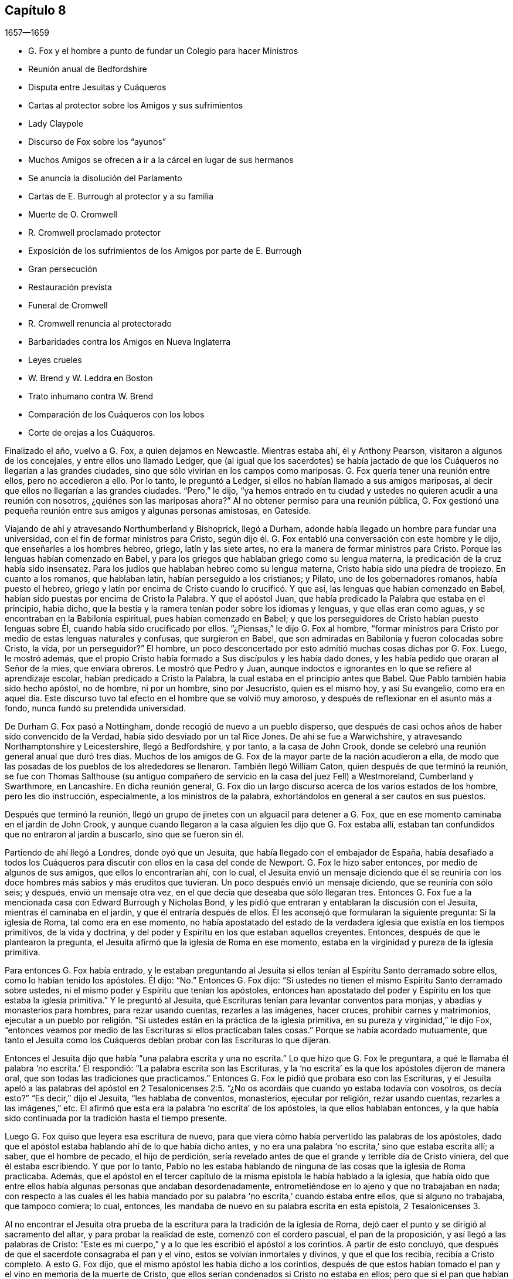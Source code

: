 == Capítulo 8

[.section-date]
1657--1659

[.chapter-synopsis]
* G. Fox y el hombre a punto de fundar un Colegio para hacer Ministros
* Reunión anual de Bedfordshire
* Disputa entre Jesuitas y Cuáqueros
* Cartas al protector sobre los Amigos y sus sufrimientos
* Lady Claypole
* Discurso de Fox sobre los "`ayunos`"
* Muchos Amigos se ofrecen a ir a la cárcel en lugar de sus hermanos
* Se anuncia la disolución del Parlamento
* Cartas de E. Burrough al protector y a su familia
* Muerte de O. Cromwell
* R. Cromwell proclamado protector
* Exposición de los sufrimientos de los Amigos por parte de E. Burrough
* Gran persecución
* Restauración prevista
* Funeral de Cromwell
* R. Cromwell renuncia al protectorado
* Barbaridades contra los Amigos en Nueva Inglaterra
* Leyes crueles
* W. Brend y W. Leddra en Boston
* Trato inhumano contra W. Brend
* Comparación de los Cuáqueros con los lobos
* Corte de orejas a los Cuáqueros.

Finalizado el año, vuelvo a G. Fox, a quien dejamos en Newcastle.
Mientras estaba ahí, él y Anthony Pearson, visitaron a algunos de los concejales,
y entre ellos uno llamado Ledger,
que (al igual que los sacerdotes) se había jactado de que
los Cuáqueros no llegarían a las grandes ciudades,
sino que sólo vivirían en los campos como mariposas.
G+++.+++ Fox quería tener una reunión entre ellos, pero no accedieron a ello.
Por lo tanto, le preguntó a Ledger, si ellos no habían llamado a sus amigos mariposas,
al decir que ellos no llegarían a las grandes ciudades.
"`Pero,`" le dijo,
"`ya hemos entrado en tu ciudad y ustedes no quieren acudir a una reunión con nosotros,
¿quiénes son las mariposas ahora?`"
Al no obtener permiso para una reunión pública,
G+++.+++ Fox gestionó una pequeña reunión entre sus amigos y algunas personas amistosas,
en Gateside.

Viajando de ahí y atravesando Northumberland y Bishoprick, llegó a Durham,
adonde había llegado un hombre para fundar una universidad,
con el fin de formar ministros para Cristo,
según dijo él. G. Fox entabló una conversación con este hombre y le dijo,
que enseñarles a los hombres hebreo, griego, latín y las siete artes,
no era la manera de formar ministros para Cristo.
Porque las lenguas habían comenzado en Babel,
y para los griegos que hablaban griego como su lengua materna,
la predicación de la cruz había sido insensatez.
Para los judíos que hablaban hebreo como su lengua materna,
Cristo había sido una piedra de tropiezo.
En cuanto a los romanos, que hablaban latín, habían perseguido a los cristianos;
y Pilato, uno de los gobernadores romanos, había puesto el hebreo,
griego y latín por encima de Cristo cuando lo crucificó. Y que así,
las lenguas que habían comenzado en Babel,
habían sido puestas por encima de Cristo la Palabra.
Y que el apóstol Juan, que había predicado la Palabra que estaba en el principio,
había dicho, que la bestia y la ramera tenían poder sobre los idiomas y lenguas,
y que ellas eran como aguas, y se encontraban en la Babilonia espiritual,
pues habían comenzado en Babel;
y que los perseguidores de Cristo habían puesto lenguas sobre Él,
cuando había sido crucificado por ellos.
"`¿Piensas,`" le dijo G. Fox al hombre,
"`formar ministros para Cristo por medio de estas lenguas naturales y confusas,
que surgieron en Babel, que son admiradas en Babilonia y fueron colocadas sobre Cristo,
la vida, por un perseguidor?`"
El hombre, un poco desconcertado por esto admitió muchas cosas dichas por G. Fox.
Luego, le mostró además,
que el propio Cristo había formado a Sus discípulos y les había dado dones,
y les había pedido que oraran al Señor de la mies, que enviara obreros.
Le mostró que Pedro y Juan,
aunque indoctos e ignorantes en lo que se refiere al aprendizaje escolar,
habían predicado a Cristo la Palabra, la cual estaba en el principio antes que Babel.
Que Pablo también había sido hecho apóstol, no de hombre, ni por un hombre,
sino por Jesucristo, quien es el mismo hoy, y así Su evangelio,
como era en aquel día. Este discurso tuvo tal efecto
en el hombre que se volvió muy amoroso,
y después de reflexionar en el asunto más a fondo, nunca fundó su pretendida universidad.

De Durham G. Fox pasó a Nottingham, donde recogió de nuevo a un pueblo disperso,
que después de casi ochos años de haber sido convencido de la Verdad,
había sido desviado por un tal Rice Jones.
De ahí se fue a Warwichshire, y atravesando Northamptonshire y Leicestershire,
llegó a Bedfordshire, y por tanto, a la casa de John Crook,
donde se celebró una reunión general anual que duró tres días. Muchos
de los amigos de G. Fox de la mayor parte de la nación acudieron a ella,
de modo que las posadas de los pueblos de los alrededores se llenaron.
También llegó William Caton, quien después de que terminó la reunión,
se fue con Thomas Salthouse (su antiguo compañero
de servicio en la casa del juez Fell) a Westmoreland,
Cumberland y Swarthmore, en Lancashire.
En dicha reunión general,
G+++.+++ Fox dio un largo discurso acerca de los varios estados de los hombre,
pero les dio instrucción, especialmente, a los ministros de la palabra,
exhortándolos en general a ser cautos en sus puestos.

Después que terminó la reunión,
llegó un grupo de jinetes con un alguacil para detener a G. Fox,
que en ese momento caminaba en el jardín de John Crook,
y aunque cuando llegaron a la casa alguien les dijo que G. Fox estaba allí,
estaban tan confundidos que no entraron al jardín a buscarlo, sino que se fueron sin él.

Partiendo de ahí llegó a Londres, donde oyó que un Jesuita,
que había llegado con el embajador de España,
había desafiado a todos los Cuáqueros para discutir
con ellos en la casa del conde de Newport.
G+++.+++ Fox le hizo saber entonces, por medio de algunos de sus amigos,
que ellos lo encontrarían ahí, con lo cual,
el Jesuita envió un mensaje diciendo que él se reuniría
con los doce hombres más sabios y más eruditos que tuvieran.
Un poco después envió un mensaje diciendo, que se reuniría con sólo seis; y después,
envió un mensaje otra vez, en el que decía que deseaba que sólo llegaran tres.
Entonces G. Fox fue a la mencionada casa con Edward Burrough y Nicholas Bond,
y les pidió que entraran y entablaran la discusión con el Jesuita,
mientras él caminaba en el jardín, y que él entraría después de ellos.
Él les aconsejó que formularan la siguiente pregunta: Si la iglesia de Roma,
tal como era en ese momento,
no había apostatado del estado de la verdadera iglesia que existía en los tiempos primitivos,
de la vida y doctrina, y del poder y Espíritu en los que estaban aquellos creyentes.
Entonces, después de que le plantearon la pregunta,
el Jesuita afirmó que la iglesia de Roma en ese momento,
estaba en la virginidad y pureza de la iglesia primitiva.

Para entonces G. Fox había entrado,
y le estaban preguntando al Jesuita si ellos tenían
al Espíritu Santo derramado sobre ellos,
como lo habían tenido los apóstoles.
Él dijo: "`No.`" Entonces G. Fox dijo:
"`Si ustedes no tienen el mismo Espíritu Santo derramado sobre ustedes,
ni el mismo poder y Espíritu que tenían los apóstoles,
entonces han apostatado del poder y Espíritu en los que estaba la iglesia primitiva.`"
Y le preguntó al Jesuita, qué Escrituras tenían para levantar conventos para monjas,
y abadías y monasterios para hombres, para rezar usando cuentas, rezarles a las imágenes,
hacer cruces, prohibir carnes y matrimonios,
ejecutar a un pueblo por religión. "`Si ustedes están en la práctica de la iglesia primitiva,
en su pureza y virginidad,`" le dijo Fox,
"`entonces veamos por medio de las Escrituras si ellos practicaban tales cosas.`"
Porque se había acordado mutuamente,
que tanto el Jesuita como los Cuáqueros debían probar con las Escrituras lo que dijeran.

Entonces el Jesuita dijo que había "`una palabra escrita y una no escrita.`"
Lo que hizo que G. Fox le preguntara,
a qué le llamaba él palabra '`no escrita.`' Él respondió:
"`La palabra escrita son las Escrituras,
y la '`no escrita`' es la que los apóstoles dijeron de manera oral,
que son todas las tradiciones que practicamos.`"
Entonces G. Fox le pidió que probara eso con las Escrituras,
y el Jesuita apeló a las palabras del apóstol en 2 Tesalonicenses
2:5. "`¿No os acordáis que cuando yo estaba todavía con vosotros,
os decía esto?`"
"`Es decir,`" dijo el Jesuita, "`les hablaba de conventos, monasterios,
ejecutar por religión, rezar usando cuentas, rezarles a las imágenes,`" etc.
Él afirmó que esta era la palabra '`no escrita`' de los apóstoles,
la que ellos hablaban entonces,
y la que había sido continuada por la tradición hasta el tiempo presente.

Luego G. Fox quiso que leyera esa escritura de nuevo,
para que viera cómo había pervertido las palabras de los apóstoles,
dado que el apóstol estaba hablando ahí de lo que había dicho antes,
y no era una palabra '`no escrita,`' sino que estaba escrita allí; a saber,
que el hombre de pecado, el hijo de perdición,
sería revelado antes de que el grande y terrible día de Cristo viniera,
del que él estaba escribiendo.
Y que por lo tanto,
Pablo no les estaba hablando de ninguna de las cosas que la iglesia de Roma practicaba.
Además,
que el apóstol en el tercer capítulo de la misma epístola le había hablado a la iglesia,
que había oído que entre ellos había algunas personas que andaban desordenadamente,
entrometiéndose en lo ajeno y que no trabajaban en nada;
con respecto a las cuales él les había mandado por
su palabra '`no escrita,`' cuando estaba entre ellos,
que si alguno no trabajaba, que tampoco comiera; lo cual, entonces,
les mandaba de nuevo en su palabra escrita en esta epístola, 2 Tesalonicenses 3.

Al no encontrar el Jesuita otra prueba de la escritura
para la tradición de la iglesia de Roma,
dejó caer el punto y se dirigió al sacramento del altar,
y para probar la realidad de este, comenzó con el cordero pascual,
el pan de la proposición, y así llegó a las palabras de Cristo:
"`Este es mi cuerpo,`" y a lo que les escribió el apóstol a los corintios.
A partir de esto concluyó, que después de que el sacerdote consagraba el pan y el vino,
estos se volvían inmortales y divinos, y que el que los recibía,
recibía a Cristo completo.
A esto G. Fox dijo, que el mismo apóstol les había dicho a los corintios,
después de que estos habían tomado el pan y el vino en memoria de la muerte de Cristo,
que ellos serían condenados si Cristo no estaba en ellos;
pero que si el pan que habían comido era Cristo,
Él necesariamente estaba en ellos después de que habían comido.
Además,
que si el pan y el vino que los corintios comían y bebían era el cuerpo real de Cristo,
cómo entonces tenía Cristo un cuerpo en el cielo.
También le indicó al Jesuita,
que tanto los discípulos en la cena como los corintios después,
tenían que comer el pan y beber el vino _en memoria_ de Cristo,
y anunciar Su muerte hasta que Él viniera,
lo cual claramente probaba que el pan y el vino que tomaban no era Su cuerpo.
Porque si ellos hubieran comido el cuerpo real de Cristo,
entonces Él habría llegado y habría estado presente allí. Y que habría sido incorrecto
hacer tal cosa "`en memoria de Él,`" si Él hubiera estado presente,
tal como habría sido,
si el pan y el vino que ellos comían y bebían hubieran sido Su cuerpo real.
En cuanto a las palabras de Cristo: "`Este es mi cuerpo,`" G. Fox le dijo:
"`Cristo se llama a Sí mismo vid, puerta, y es llamado en las Escrituras roca; por tanto,
¿es Cristo una roca, o una puerta, o una vid externa?`"
"`Oh,`" dijo el Jesuita, "`esas palabras deben ser interpretadas.`"
"`De igual manera,`" dijo G. Fox, "`las palabras de Cristo: '`Este es mi cuerpo.`'`"

Habiendo detenido la boca del Jesuita,
hizo la siguiente propuesta al ver que él decía que
el pan y el vino eran inmortales y divinos,
y eran el propio Cristo, y que cualquiera que los recibiera recibía a Cristo completo;
dijo que debía fijarse una reunión entre algunos Católicos,
según determinaran el Papa y sus cardenales, y algunos de los llamados Cuáqueros.
"`Y luego,`" dijo él, "`traigan una botella de vino y una hogaza de pan,
dividan en dos partes, y que ellos consagren la parte que deseen.
Luego, que tanto el pan y el vino consagrados como los no consagrados,
sean puestos en un lugar seguro, con una cuidadosa vigilancia sobre ellos,
y que se pruebe entonces si el pan y el vino consagrados no perderán su calidad--esto es,
que el pan se secará y se llenará de moho,
y el vino se corromperá y se amargará--al igual y tan pronto como los no consagrados;
porque por este medio la verdad de este asunto puede ser puesto de manifiesto.
Y si el pan y el vino consagrados no cambian, sino que retienen su sabor y calidad,
este puede ser un medio para atraer a muchos a su iglesia.
Pero si cambian, se corrompen y pierden su calidad,
entonces ustedes deben confesar y abandonar su error, y no derramar más sangre por esto,
como ha sido hecho, especialmente en los días del reinado de María.`"

A esto el Jesuita hizo esta réplica: "`Que se tome un trozo de tela nuevo,
se corte en dos pedazos y se hagan dos vestidos de ella,
y se ponga uno de ellos sobre la espalda del rey David, y la otra sobre un mendigo,
y tanto un vestido como el otro se gastarán.`" "`¿Es esta tu respuesta?,`" dijo G. Fox.
"`Sí,`" dijo el Jesuita.
"`Entonces,`" dijo Fox, "`por esto el grupo puede estar satisfecho,
de que el pan y el vino consagrados no son Cristo.
¿Dices entonces que el pan y el vino consagrados,
los que ustedes les han dicho a las personas que son inmortales y divinos,
y el verdadero cuerpo y la verdadera sangre de Cristo,
se desgastarán o corromperán como el otro?
Entonces debo decirte, que Cristo sigue siendo el mismo hoy que ayer,
y nunca se corrompe; y es la comida celestial de los santos de todas las generaciones,
a través de la cual todos tienen vida.`"
A esto el Jesuita no respondió más, sino que dejó caer el asunto,
porque percibió que los presentes veían su error y que no había podido defenderlo.

Luego G. Fox le preguntó,
por qué la iglesia de Roma perseguía y ejecutaba personas por religión.
El Jesuita respondió que no era la iglesia la que lo hacía,
sino los magistrados.
G+++.+++ Fox le preguntó si esos magistrados no eran considerados y llamados Cristianos.
"`Sí,`" dijo él. "`¿Son ellos miembros de la iglesia?,`" le preguntó Fox.
"`Sí,`" dijo el Jesuita.
Entonces G. Fox dejó que la gente juzgara,
si la iglesia de Roma perseguía y ejecutaba personas o no,
por religión. Luego se separaron;
habiendo sido puesta de manifiesto la sutileza del
Jesuita por la simplicidad de G. Fox y sus amigos.

Mientras G. Fox estaba en Londres, sus amigos, tanto en Inglaterra como en Irlanda,
estaban bajo grandes sufrimientos,
lo que hizo que él le escribiera al protector sobre esto.
Y debido a que se hablaba mucho de hacer rey a Cromwell,
fue donde él y le advirtió de los peligros que acompañarían eso, que si él no lo evitaba,
traería vergüenza y ruina sobre él y su posteridad.
Parece que Cromwell tomó bien este consejo y se lo agradeció; sin embargo,
G+++.+++ Fox le escribió de nuevo con respecto a lo mismo de la siguiente manera:

[.embedded-content-document.letter]
--

[.salutation]
Oh, protector,

Tú que has probado el poder de Dios,
el cual muchas generaciones antes que tú no conocieron,
desde los días que se apostató de los apóstoles; ten cuidado de no perder Su poder,
sino mantén fuera de tu cabeza la realeza, la que el mundo te quiere dar.
Mantén bajo tus pies todas las coronas terrenales,
no sea que te cubras con ellas y pierdas así el poder de Dios.
Cuando los hijos de Israel se salieron del don de Dios dentro de ellos,
desearon tener reyes como las otras naciones, y como tenían los transgresores; por tanto,
Dios les dio uno,
¿pero qué hicieron después? Y cuando los hombres
querían coger a Cristo y hacerlo rey por la fuerza,
se escondió de ellos.
Se escondió de aquello que quería hacerlo rey,
a Aquel que era el rey interno de los judíos. ¡Oh, Oliver, ten cuidado,
no vaya a ser que te arruines a ti mismo corriendo hacia las cosas que se desvanecen,
es decir, hacia las cosas de este mundo que cambian.
Sujétate y sé obediente al Señor Dios!

[.signed-section-signature]
George Fox

--

Por este tiempo G. Fox le volvió a escribir otra carta a Oliver Cromwell,
en la que le señalaba que si él se hubiera mantenido
fiel y hubiera denunciado todo el engaño,
habría hecho muchas cosas poderosas.
Y también le aconsejó, que no despreciara a los hombres sobrios y de corazón veraz,
sino que se ocupara de la ley de Dios y de permanecer en Su temor y pavor;
que tuviera cuidado de las adulaciones y que apreciara su tiempo ahora que lo tenía.

Como la señora Claypole, la hija más estimada de Cromwell,
estaba enferma y muy atribulada de mente,
de modo que nadie de los que la habían ido a ver le habían podido brindar algún consuelo,
G+++.+++ Fox la visitó con la siguiente carta:

[.embedded-content-document.letter]
--

[.salutation]
Amiga,

Quédate quieta y tranquila en tu propia mente y espíritu de tus propios pensamientos,
y entonces sentirás a la Semilla de Dios volver tu mente al Señor Dios,
de quien viene la vida,
por medio de la cual puedes recibir Su fuerza y poder
para disipar todas las tormentas y tempestades violentas.
Esta Semilla es la que lleva al corazón a la paciencia, a la inocencia, a la sobriedad,
a la quietud, a la seriedad, a la tranquilidad, a Dios y Su poder.
Por tanto,
ocúpate de esta Semilla--esta es la palabra del Señor para ti--para que
puedas sentir la autoridad de Dios y saber que tu fe está en Ella,
la cual derribará lo que te atribula.
Porque esto es lo que mantiene la paz y levanta al Testigo en ti que ha sido transgredido,
para experimentar a Dios con Su poder y vida, quien es Dios de orden y paz.

Cuando estás en la transgresión de la vida de Dios en tu propio ser,
la mente vuela en el aire y la criatura es introducida en la noche,
la naturaleza se sale de su curso y una vestidura vieja lo cubre todo.
Así,
tu naturaleza es desviada de su curso y llega a arder por completo en la transgresión;
y esto desfigura la gloria de la primera imagen.
Por tanto, aquieta durante un tiempo tus propios pensamientos, tu propia investigación,
búsqueda, deseos e imaginaciones, y fija la mirada en la Semilla de Dios en ti,
para que Ella pueda levantar tu mente a Dios y colocarla en Dios,
y encuentres así la fuerza de Él, y lo encuentres a Él como un Dios cercano,
una ayuda presente en el tiempo de dificultad y necesidad.
Tras llegar a la Semilla de Dios, la que ha sido transgredida, Ella te mantendrá humilde,
y el Dios humilde te enseñará Su camino, el cual es paz; a estos Él exalta.

Ahora, como esta Semilla de Dios en ti ha sido transgredida, ve a Ella,
para que mantenga tu mente baja ante el Señor Dios, y así negarte a ti misma,
pues tú debes ser guardada de tu propia voluntad que es terrenal;
entonces sentirás el poder de Dios,
el cual traerá la naturaleza a su curso y te permitirá ver la gloria de la primera imagen.
Aquí recibirás la sabiduría de Dios (la cual es Cristo,
por la que todas las cosas fueron hechas y creadas),
para que por medio de ella puedas ser preservada y ordenada para la gloria de Dios.
Aquí llegarás a recibir y sentir al Médico capaz,
que reviste a las personas con su sano juicio,
por medio del cual le pueden servir a Dios y hacer Su voluntad.
Porque toda distracción, rebeldía y confusión está en la transgresión,
y la transgresión debe ser derribada antes de que la Semilla
de Dios (contra la que se ha transgredida) sea levantada,
mediante la cual la mente es sazonada y aquietada,
y un correcto entendimiento del Señor es recibido.
Así entran Sus bendiciones y son experimentadas sobre todo lo que es contrario,
en el poder del Señor Dios,
el cual levanta a la Semilla de Dios en el interior y da un sentimiento en pos de Dios,
y con el tiempo da dominio.

Por tanto,
mantente en el temor del Señor Dios--esta es la palabra del Señor
Dios para ti--porque todas estas cosas te suceden para tu bien
y para el bien de los que se preocupan por ti,
para hacer que se conozcan a sí mismos y conozcan su propia debilidad,
y puedan conocer la fuerza y poder del Señor y confiar en Él. Por tanto,
que el tiempo pasado sea suficiente para todos los
que en cualquier cosa se han levantado en transgresión,
fuera del poder del Señor;
porque Él puede derribar y humillar al poderoso y hacerlo caer en el polvo.
Por tanto, manténganse todos humildes en Su temor,
para que puedan recibir los secretos de Dios y Su sabiduría,
y conocer la sombra del Todopoderoso y sentarse bajo ella en todas las tempestades,
tormentas y calores.
Porque Dios es un Dios cercano, y el Altísimo gobierna en los hijos de los hombres.

Así, pues, no mires lo que la luz pone de manifiesto y descubre (tal como tentaciones,
distracciones, confusiones); no mires las tentaciones, confusiones, corrupciones,
sino mira la luz que las descubre y las pone de manifiesto.
Y con la misma luz te sentirás sobre ellas y podrás recibir poder para oponerte a ellas.
La misma luz que te deja ver el pecado y la transgresión, te dejará ver el pacto de Dios,
el cual borra tu pecado y transgresión, te da victoria y dominio sobre ellos,
y te lleva al pacto con Dios.
Porque al mirar el pecado, la corrupción y la distracción, eres absorbida por eso,
pero al mirar la luz que los descubre, verás sobre eso.
Esto te dará victoria y encontrarás gracia y fuerza; este es el primer paso para la paz.
Esto te traerá salvación,
y por medio de esta luz verás el principio y la gloria
que estaban con el Padre antes de que el mundo comenzara;
así llegarás a conocer a la Semilla de Dios,
que es la heredera de la promesa de Dios y del mundo que no tiene fin--la Semilla que
hiere la cabeza de la serpiente que impide que las personas se acerquen a Dios.
Así sentirás el poder de la vida indestructible, el poder de Dios que es inmortal,
que eleva el alma inmortal al Dios inmortal, en quien esta se regocija.
Por tanto, en nombre y poder del Señor Jesucristo, que el Dios Todopoderoso te fortalezca.

[.signed-section-signature]
G+++.+++ Fox

--

Cuando se le leyó esta carta a la mencionada dama, se le aquietó un poco la mente,
pero después de esto vivió poco tiempo.
Y así, Oliver Cromwell se topó con dificultades casi continuas,
pues el descontento contra él aumentaba cada vez más.

Ahora, dado que los Protestantes en el valle de Lucerna, y otros lugares,
estaban siendo muy perseguidos, surgió una declaración del protector para hacer un ayuno,
y otra declaración para hacer un colecta para alivio de las iglesias Protestantes afligidas.
En esta ocasión,
G+++.+++ Fox escribió el siguiente artículo para mostrar
qué tipo de ayuno es el que Dios requiere y acepta.

[.embedded-content-document.paper]
--

A los jefes y gobernantes de esta nación,
que han presentado una declaración para guardar un
día de solemne ayuno y humillación por la persecución,
según dicen, de muchas personas más allá de los mares que profesan la religión reformada,
la cual, dicen, les ha sido transmitida desde sus antepasados.

La profesión de la religión reformada puede ser, ciertamente,
transmitida de generación en generación, y así ser mantenida por la tradición,
y en esa parte del hombre en la que la profesión y la tradición son mantenidas,
es guardado también el día de humillación; todo lo cual está en la voluntad del hombre.
Este no es el ayuno que manda el Señor,
"`inclinar la cabeza como un junco por un día,`" y al día siguiente
seguir en la misma condición en la que se estaba el día anterior.
Le hablo a la luz de Jesucristo en sus consciencias,
la que testifica de Dios día a día y da testimonio contra todo pecado y persecución,
cuya medida de gracia de Dios, si son guiados por ella, no limita a Dios a un día,
sino que lleva al ayuno que el Señor demanda: "`¿No es más bien el ayuno que yo escogí,
desatar las ligaduras de impiedad, soltar las cargas de opresión,
y dejar ir libres a los quebrantados, y que rompáis todo yugo?`"
Isaías 58:6-7. Este es el ayuno que demanda el Señor,
y no se halla en tiempos específicos, ni en las tradiciones de los hombres,
sino en lo que estaba antes de que los tiempos existieran, en lo que saca del tiempo,
y en lo que será cuando el tiempo ya no exista.
Y los que '`enseñan como doctrina los mandamientos de hombres,`'
son los que siempre han perseguido la vida y el poder,
cuando estos han llegado.

Ahora bien, que ustedes tomen en consideración la triste persecución,
tiranía y crueldad ejecutada sobre aquellos,
a quienes ustedes llaman sus hermanos Protestantes,
y contribuyan y administren para las necesidad externas de ellos, es bueno en su lugar,
y nosotros lo reconocemos y vemos bueno administrar para las necesidades de otros,
y hacerles bien a todos.
Y nosotros, que hemos sido víctimas de una ley proveniente del Papa,
estamos dispuestos a unirnos y a contribuir con ustedes
para atender las necesidades externas de ellos.
Porque:
"`De Jehová es la tierra y su plenitud,`" quien es
bueno con todos y misericordioso con todos,
y desea que todos sean salvos y lleguen al conocimiento de la Verdad.

Pero, entretanto hacen esto y le prestan atención a la crueldad,
tiranía y persecución de otros,
vuelvan sus ojos hacia sí mismos y vean lo que ustedes están haciendo en casa.
Le hablo a la luz de Jesucristo en las consciencias de todos ustedes,
la cual no puede mentir, equivocarse o dar falso testimonio,
sino que siempre da testimonio de Dios y clama que se ejecute equidad,
justicia y rectitud.
Vean lo que están haciendo,
ustedes que profesan las Escrituras que fueron entregadas por los santos en luz,
aquellos que moraban en la luz y en la vida de ellas.
Porque a los que hoy son testigos de la misma luz,
de la misma vida y del mismo poder que entregó las
Escrituras (las que ustedes profesan de palabra),
a estos ustedes persiguen; a estos ustedes arrastran fuera de sus sinagogas y mercados;
a estos ustedes golpean, ponen en el cepo y encarcelan.
Ahora, dejen que el don de Dios en sus consciencias, que es justo, recto y equitativo,
examine y pruebe si ustedes tienen algún ejemplo o precedente para realizar esta persecución,
la que muchos en esta nación sufren hoy, que son personas inofensivas e inocentes,
y que caminan en obediencia a Dios y al hombre.
Y aunque ustedes consideran que el camino de la Verdad
en el que ellos andan es "`herejía,`" con todo,
en dicho camino ellos siempre buscan tener una consciencia
libre de ofensa contra Dios y contra el hombre,
como se lee que hicieron los santos de antaño (Hechos
24:14-16). Estos no injurian a nadie,
ni dan una razón justa de ofensa, sino que hablan la verdad en Cristo,
y sus consciencias les dan testimonio de que no mienten.
Sin embargo, por esto sufren bajo ustedes,
los que profesan en palabra lo mismo por lo que ellos sufren.

Consideren ahora si en alguna época o generación se ha perseguido como ustedes persiguen.
Porque ustedes profesan a Jesucristo, quien revela al Padre, y sin embargo,
persiguen a los que dan testimonio de la revelación
del Padre por medio de Jesucristo a ellos.
Ustedes profesan a Jesucristo,
quien es la luz del mundo "`que alumbra a todo hombre que viene a este mundo,`"^
footnote:[Juan 1:9]
y sin embargo, persiguen a los que dan testimonio de esta luz.
Ustedes profesan que la Palabra se ha hecho carne, y sin embargo,
persiguen a los que dan testimonio de ello.
Ustedes profesan que el que "`no confiesa que Jesucristo ha venido en carne,
es el anticristo,`"^
footnote:[1 Juan 4:3]
y sin embargo,
persiguen a los que confiesan que Él ha venido en carne y los llaman anticristos y engañadores.
Ustedes profesan que el reino de Cristo ha venido, y sin embargo,
persiguen a los que experimentan Su venida.
Ustedes profesan que Jesucristo es la resurrección y la vida, y sin embargo,
persiguen a los que Lo experimentan como tal.

Pero si dicen: "`¿Cómo sabremos si estas personas que dicen ser testigos de estas cosas,
lo son o no lo son?`"
Yo respondo, vuelvan sus mentes a la luz con la que Cristo Jesús los ha alumbrado,
la cual es una en todos.
Y si ustedes caminan en la luz, tendrán la luz de la vida,
y entonces sabrán y verán lo que han hecho,
que han perseguido al Señor de gloria (en Su pueblo), en quien está la vida,
y cuya vida es la luz de los hombres.
No los volvemos a ninguna otra brújula, sino a la que está en sus propias consciencias,
y ahí encontrarán la verdad de lo que les hemos declarado y de lo que damos testimonio,
según las Sagradas Escrituras.
Y cuando los libros de consciencias sean abiertos y todo sea juzgado a partir de ellos,
entonces serán testigos de que somos de Dios y de que nuestro testimonio es verdadero,
aunque ahora tapen sus oídos y '`endurezcan sus corazones,
entre tanto se dice hoy.`' Entonces sabrán lo que han hecho y contra quien han transgredido,
y verán que ningún otro perseguidor,
en ninguna época o generación que haya existido antes de ustedes,
transgredió jamás esa luz y medida de Dios hecha manifiesta,
de la manera en que ustedes lo han hecho.
Porque aunque Cristo y los apóstoles fueron perseguidos en sus tiempos,
aun así los judíos (en su mayor parte) no sabían que Él era el Cristo cuando
vino (a pesar de que tenían las Escrituras que profetizaban de Él),
ni tampoco creían que había sido levantado de nuevo,
cuando los apóstoles predicaron Su resurrección. Pero ustedes dicen
que creen que Él ha venido y dicen que creen en Su resurrección,
y sin embargo, persiguen a los que testifican que Él ha venido en carne.
A los que son sepultados con Él en el bautismo,
a los que son conformados a Su muerte y conocen el poder de Su resurrección,
a esos ustedes persiguen.
A esos ustedes arrastran delante de los magistrados
y permiten que sean golpeados en sus sinagogas;
a esos ustedes hacen que sean azotados,
que sean puestos en cepos y que sean vergonzosamente tratados y echados en prisión--como
atestiguan ante sus rostros muchas cárceles en esta nación hoy.

Por tanto,
consideren honestamente lo que están haciendo mientras
toman nota de las crueldades de otros,
no sea que pasen por alto las propias.
De hecho,
hay una diferencia en muchas cosas entre la religión
Católica y esa que ustedes llaman Protestante,
pero en esta persecución de ustedes no hay diferencia.
Porque dicen que el fundamento de la religión de ustedes está cimentado en las Escrituras,
y sin embargo,
persiguen a los que hoy están en la misma vida en
la que estaban los que hablaron las Escrituras;
ustedes mismos están bajo la mera profesión de las palabras que ellos hablaron,
y de eso serán testigos un día. Y así, tienen una profesión y una forma, y sin embargo,
persiguen a los que están en la posesión, vida y poder.
Por tanto, vuelvan sus mentes a la luz de Jesucristo en sus consciencias,
la que los escudriña y prueba.
Permanezcan quietos y esperen recibir la ley justa,
la que está en concordancia con ese don de Dios en la consciencia,
el cual se está levantando y dando testimonio hoy
contra toda impiedad e injusticia de los hombres.

Nuestro regocijo está en el testimonio de nuestras consciencias,
que con sencillez y piadosa sinceridad (no con sabiduría carnal,
sino por la gracia de Dios) nos hemos conducido en el mundo;
no adulterando la palabra de Dios con engaño, sino, en la manifestación de la Verdad,
recomendándonos a toda consciencia humana delante de Dios.
Y si nuestro Evangelio está encubierto, está encubierto entre los que se pierden,
y por mantener el misterio de la fe en una consciencia pura, es que sufrimos.
Porque es loable,
si debido a la consciencia hacia Dios uno soporta injustamente aflicción y sufrimiento.
En esto está nuestro gozo y regocijo, en tener una buena consciencia,
a pesar de que se hable malvadamente de nosotros como malhechores;
porque los que falsamente acusan nuestra buena conducta en Cristo serán avergonzados,
la cual, no sólo es la eliminación de la inmundicia de la carne,
sino también la respuesta de una buena consciencia
hacia Dios mediante la resurrección de Jesucristo.

Por tanto, les digo de nuevo, vuelvan sus mentes a la luz eterna de Jesucristo,
a la que examina y prueba todos los corazones, y vean lo que están haciendo,
no sea que mientras profesan las Escrituras, persigan la vida,
la luz y el poder que las entregó. Porque la piedra
que fue cortada sin manos de la montaña,
está golpeando ahora los pies de la imagen--la gran profesión
que está establecida y permanece en la voluntad del hombre.
Y ahora esa luz es hecha manifiesta, a la cual todos deben responder,
y en la que todos deben comparecer ante el tribunal de Cristo,
'`para que cada uno reciba según lo que haya hecho mientras estaba en el cuerpo,
sea bueno o sea malo.`'

[.signed-section-signature]
G+++.+++ Fox

--

Mientras muchos de sus amigos estaban en ese momento en cárceles y calabozos,
otros de ellos fueron al Parlamento y ofrecieron quedarse en las mismas prisiones,
en lugar de sus hermanos,
para que los que estaban en prisión no perecieran en calabozos apestosos,
ni sus perseguidores trajeran sangre inocente sobre sus propias cabezas por esto.
Pero esto no se pudo obtener;
porque algunos miembros del Parlamento amenazaron a estos compasivos hombres con azotarlos
si no desistían. Y debido a que el Parlamento que se reunía en ese momento,
estaba compuesto mayormente de aquellos que, pretendiendo ser más religiosos que otros,
en realidad eran los más grandes perseguidores de los que eran verdaderamente piadosos,
G+++.+++ Fox no pudo dejar esta hipocresía sin reprensión y les escribió las siguientes líneas:

[.embedded-content-document.letter]
--

Oh, amigos, no se oculten ni se cubran;
hay un Dios que conoce sus corazones y que los descubrirá. Él ve su camino:
"`¡Ay del que se cobija con cubierta, y no con mi Espíritu!`"^
footnote:[Isaías 30:1], dice el Señor. ¿Actúan contra la ley y luego se excusan?
Ustedes descuidan la misericordia y el juicio verdadero.
Miren lo que mi Salvador dijo contra tales: '`Estuve enfermo y no me visitaron;
tuve hambre y no me dieron de comer; fui forastero y no me acogieron;
estuve en prisión y no me visitaron.`' Pero ellos le dijeron:
'`¿Cuándo te vimos en prisión y no te visitamos?`'
'`En cuanto no lo hicieron a uno de estos pequeños,
tampoco me lo hicieron a mí.`'^
footnote:[Mateo 25:43-45]
Amigos, ustedes encarcelan a los que están en la vida y poder de la Verdad,
y sin embargo, profesan ser ministros de Cristo.
Pero si Cristo los hubiera enviado,
sacarían a las personas de la prisión y de la esclavitud, y recibirían a los forasteros.
'`Ustedes han vivido sobre la tierra en deleites y lujos;
han engordado sus corazones como en día de matanza.
Ustedes han condenado y dado muerte al justo, y él no les ha hecho resistencia.`'^
footnote:[Santiago 5:5-6]

[.signed-section-signature]
G+++.+++ F.

--

G+++.+++ Fox no era el único que se afligía con dicha hipocresía,
sino que otros de sus amigos también declaraban celosamente contra ella.
Una vez, cierta mujer entró a una sesión de este Parlamento con una jarra en su mano,
y quebrándola delante de ellos les dijo:
"`Así serán quebrados en pedazos;`" lo cual sucedió
no mucho después. Y debido a que Oliver Cromwell,
cuando los grandes sufrimientos de los amigos de G. Fox fueron puestos delante de él,
no quería creerlo,
esto les dio oportunidad a Thomas Aldam y Anthony Pearson de pasar por todas,
o la mayoría, de las cárceles en Inglaterra,
consiguiendo copias de los encarcelamientos de sus amigos bajo las manos de los carceleros,
y así poner el peso de dichos sufrimientos sobre O. Cromwell.
Pero una vez hecho esto,
al darse cuenta de que él todavía no estaba dispuesto a dar la orden para que los liberaran,
Thomas Aldam se quitó la gorra de su cabeza y rasgándola en pedazos le dijo a Cromwell:
"`Así será rasgado tu gobierno y tu casa.`"

Hacia el comienzo de este año,
Edward Burrough le escribió una carta a O. Cromwell y a su consejo,
quejándose y advirtiéndoles contra la persecución,
al ser la que atraería la ira de Dios contra ellos.
Varias copias de dicha carta fueron entregadas a Oliver y a su consejo,
y algunos meses después E. Burrough le escribió la siguiente carta:

[.embedded-content-document.letter]
--

[.letter-heading]
Al protector

[.salutation]
Amigo,

Mi vida te saluda y te desea bien a ti en el Señor, y muy especialmente,
que tu preciosa alma sea redimida de la muerte a Dios,
y así viva y encuentre reposo y habitación en Él cuando este mundo ya no exista.

Ahora,
en vista de que hay un clamor general entre los maestros y personas de esta nación,
y tú mismo algunas veces has objetado, que el pueblo llamado Cuáqueros está equivocado,
engañado, en un error, etc.; entonces,
a fin de que tú y otros resuelvan esto con respecto a nosotros,
te pido que pongas todas tus objeciones y dudas en una posición clara,
o dejes que los más sabios de tus maestros lo hagan por ti.
Que cualquier cosa que objetes contra nosotros, o de la que tengas dudas,
o con la que tropieces, ya sea con respecto a nuestras doctrinas o prácticas,
que sea expresado con palabras sencillas, en puntos de vista o consultas,
y si Dios lo permite,
se dará suficiente respuesta para eliminar todos los escrúpulos de consciencias,
y confundir todos los sutiles alegatos y evasivas.
Para que de este modo, seas siempre y por completo, inexcusable de cualquier duda,
no hables contra nosotros,
ni permitas que el mal sea hecho o dicho contra nosotros por tal motivo.

Me siento movido a manifestar y a enviarte esto, para que quedes satisfecho,
para que todas las cosas sean juzgadas y puestas
de manifiesto ante los ojos de todos los hombres,
para que todo juicio apresurado y falsa suposición,
que se aloja en los corazones de muchos, sean confundidos y derribados,
para que todas las cosas salgan a la luz y sean llevadas al verdadero juicio,
y para que lo que se demuestre que es la Verdad sea reconocido y no se persiga más.
Porque nosotros estamos dispuestos a ser puestos de manifiesto ante todos los hombres,
y si se objeta algo contra nosotros que no podamos responder
o resolver suficientemente ante los hombres sobrios,
entonces nuestros enemigos serán más libres de criticarnos
y tendrán algo más para exaltarse sobre nosotros.
Pero si toda razón de tropiezo es eliminada con nuestras respuestas,
en concordancia con las Escrituras, y de esta manera nuestros principios,
prácticas y doctrinas son vindicadas,
entonces que todos los maestros y todos nuestros adversarios cierren sus bocas,
dejen de mordernos y maldecir contra nosotros, y de acusarnos ante ti.
Ojalá se cierre tu oído para que no creas mentiras contra el inocente;
y ojalá ningún hombre sufra en tu dominio bajo la crueldad de hombres con tales motivos.

Me alegraré de recibir una respuesta de esto; y mientras tanto, y siempre,
soy amante de tu alma, pero un testigo contra toda opresión.

[.signed-section-signature]
E+++.+++ B.

[.signed-section-context-close]
Esto fue entregado en sus manos en Hampton Court, el mes Cuatro de 1658.

--

Nunca entendí que algo de importancia siguiera esta carta,
pero cerca de dos meses después, le escribió otra carta a Cromwell,
la cual le fue entregada en Hampton Court, el sexto mes.

[.embedded-content-document.letter]
--

[.letter-heading]
Al protector

[.salutation]
Amigo,

Conoce que hay un Dios que hace todo lo que quiere.
Todo el poder está en Su mano y lleva a cabo el consejo
de Su propio corazón. Él gobierna en los reinos de los hombres,
derriba y establece, mata y da vida, cambia los tiempos,
las estaciones y los gobiernos al llevar a nada los consejos de los hombres.
Porque todo el poder en la tierra y en el cielo está en Él,
todas Sus obras son rectas y todos Sus caminos equitativos,
y tú y toda la humanidad son como barro en la mano del alfarero.
Él honra y exalta como le place, y arruina, quiebra en pedazos y deshonra cuando quiere.
Por tanto, sé humilde y mantén el corazón bajo delante de Él,
porque Él es el poder supremo que somete todas las cosas bajos Sus pies.
Si Él hiere, ¿quién puede sanar?
Si Él mata, no hay nadie que pueda dar vida.
Conoce, por tanto, que el Señor Dios Todopoderoso hace esto,
en cuyas manos están las fuentes de la vida y de la muerte;
que Él puede derribarte y levantarte, puede herirte y restaurarte,
puede llevarte a la destrucción y decirte: "`Vuelve.`"

Sé fiel en lo que el Señor te llama y tendrás tu recompensa.
Busca Su honra y Él te honrará. Deja que tu mente esté en el Señor en todas las cosas,
y siente Su palabra, poder y presencia en ti, para que extinga todo lo que es contrario,
y entonces seas bendecido en esta vida y en la vida por venir.
Pero si continúas en tu opresión, el Señor te golpeará repentinamente.

[.signed-section-closing]
De un amigo para ti en el Señor,

[.signed-section-signature]
E+++.+++ B.

--

Que el Señor, en concordancia con esta predicción, repentinamente golpeó a Cromwell,
el tiempo lo probó, porque no vivió más de un mes después de recibir esta carta.
Y me parece, por varias circunstancias, que E. Burrough lo amaba tiernamente,
y que fue su deseo ardiente por el bienestar eterno del protector,
lo que motivó este lenguaje sencillo.

G+++.+++ Fox también le escribió diciendo, que debido a su maldad,
era probable que el Señor levantara a los monárquicos contra él,
para que fueran instrumentos de ejecución de Su ira;
tal como Cromwell mismo había sido una vez instrumento del derrocamiento de ellos.
Y muy poco tiempo antes de su muerte,
G+++.+++ Fox fue a Hampton Court para hablar con él acera de los sufrimientos de sus amigos.
Con esta intención fue,
y se encontró a Cromwell entrando a caballo al parque Hampton Court,
y antes de llegar a él (de acuerdo a su relato) percibió
una ráfaga de muerte contra Cromwell,
y cuando se le acercó se veía como un muerto.
Y así, después de que G. Fox había expuesto los sufrimientos de sus amigos delante de él,
y le había hecho una advertencia, Oliver le pidió que fuera a su casa;
después de lo cual G. Fox fue a Kingston, y al día siguiente regresó a Hampton Court.

Pero allí le dijeron que el protector estaba enfermo,
y el Dr. Harvey le dijo a George que los doctores
no querían que hablara con él. Así murió,
y George no vio a Oliver Cromwell de nuevo, quien desde la muerte de su hija,
la señora Claypole, había estado mal y padecía de un tumor maligno en un pie, el cual,
cuando sus médicos se esforzaron por eliminar, se movió hacia su corazón (según se dijo);
y luego siendo presa de una fiebre violenta, se fue debilitando más y más. Sin embargo,
sus predicadores se esforzaron por ocultarle el peligro en que estaba,
y se informa que el Dr. Goodwin, uno de sus capellanes,
en una oración durante el tiempo de su enfermedad, hizo uso de la siguiente expresión:
"`Señor, no te pedimos su recuperación, porque eso ya nos lo has concedido y asegurado,
sino su pronta recuperación.`" Mientras el protector estaba enfermo,
Edward Burrough les escribió la siguiente carta a su esposa e hijos.

[.embedded-content-document.letter]
--

[.salutation]
Amigos.

Recuerden que ustedes fueron levantados por el Señor de un estado bajo,
y que cuando Él así lo desee, también puede humillarlos y derribarlos.
Él les dio el palacio de los príncipes y los expulsó de la presencia de ustedes.

Oh, recuerden esto, cada uno de ustedes, y acudan al testigo de Dios en el interior;
sean humildes, mansos y dóciles, y dejen que el temor del Señor esté en sus corazones.
Sean de espíritu tierno, ejercitando sus mentes en la pureza, santidad y justicia.
No se exalten ni se enaltezcan en sus corazones con el orgullo,
la vanagloria y los honores de este mundo,
no sea que el Señor los derribe y haga de su nombre y posteridad un oprobio,
como lo ha hecho con muchos antes de ustedes.
Y ciertamente, si caminan en los mismos pasos, hacen las mismas cosas,
son culpables de las mismas abominaciones,
y permiten que los hijos y siervos del Señor sean perseguidos (como son perseguidos hoy,
algunos hasta la muerte), ¿los perdonará el Señor? No,
Él les hará sentir Su mano de juicio y los abatirá con dolor.
Los afligirá en Su ira y los golpeará con Su vara más y más,
hasta que aprendan Su temor y se aparten de todas sus iniquidades.
El Señor desfigurará la gloria de ustedes, les quitará la corona,
y les hará saber que Él es Señor, y que hace todo lo que quiere.

Por tanto, humíllense bajo la mano de Dios,
examinen sus corazones y echen fuera las abominaciones que afligen al Espíritu del Señor;
y no permitan que el pueblo del precioso rebaño del
Señor sea devorado y hecho presa del malvado.
Porque es debido a esto que la vara de aflicción viene sobre ustedes,
y puede que repentinamente los quiebre en pedazos.
Pero tengan en cuenta a la Semilla de Dios en ustedes, la cual está oprimida,
y esperen conocer el poder del Señor que los redimirá del pecado y de la muerte,
los reconciliará con Dios y los llevará a la comunión con Él,
para que disfruten paz y reposo para sus almas,
y sean hechos herederos de la herencia de una vida indestructible.
Esto los haría verdaderamente honorables, y sería de más satisfacción, gozo,
contentamiento y verdadero regocijo para ustedes,
que todas las coronas y glorias mundanas,
porque todas esas cosas se gastarán y serán consumidas, y los dejarán miserables.
Recuerden que ya están advertidos por el Señor Dios,
por quien me siento movido a escribirles esto con amor tierno hacia todos ustedes;
y un día serán testigos de que así es.

Con respecto a los llamados Cuáqueros, son tenidos por viles a los ojos de los hombres,
y al ser despreciados por todos son echados de todo poder y lugar de la nación;
y también son vituperados, perseguidos y encarcelados,
con toda clase de maldades e injusticias, injustamente cometidas y dichas contra ellos,
por hombres malvados y corruptos en autoridad--sin embargo,
estos son hijos y siervos del Dios vivo, y son muy amados por Él,
y tan queridos para Él como la niña de Sus ojos.
Su poder y presencia están con ellos,
y está cerca el tiempo en el que el Señor hará caer a sus perseguidores,
y a sus enemigos inclinarse y temblar,
aunque ahora sufren injustamente y son pisoteados
como si no merecieran un lugar sobre la tierra.
Sin embargo, padecen por causa de la justicia y porque manifiestan la imagen del Padre,
y no por hacer mal; ¿acaso no recaerán los sufrimientos de ellos sobre ustedes?
Porque muchos cientos de ellos han sufrido crueles y grandes atrocidades,
y algunos han perdido la vida, aunque no por el protector,
pero sí en nombre de él. Y alrededor de un centenar en el presente permanecen en huecos,
calabozos y prisiones, a lo largo y ancho de la nación,
algunos de los cuales están enfermos, próximos a la muerte,
cuyos sufrimientos claman venganza y el Señor oye el clamor.
Por tanto, sálvense ustedes, y dejen que el inocente sea liberado,
que se rompan las crueles ataduras de opresión,
que quede libre y sin persecución el ejercicio de una consciencia pura.
Entonces el Señor apartará Su ira y cesará de herirlos con Su vara;
y les dará paz y los bendecirá, si llegan a ser guiados por Su Espíritu a toda la Verdad.

Y aunque estos inocentes corderos de Cristo sufren así bajo el presente poder,
no son enemigos de ustedes, sino amigos de sus personas y familias, y los compadecen,
los aman y les desean bien en el Señor. Ellos desean
que ustedes se arrepientan y sean sanados,
e incluso, que sus corazones se abran para recibir refrigerio para sus almas,
que sean establecidos en justicia y verdad sobre todos sus enemigos,
y que no sean confundidos, ni que su posteridad sea puesta en oprobio,
el cual se apresura hacia ustedes.
Y aunque nuestro amor sea despreciado,
y nos consideren odiosos antes sus ojos y nos miren con escarnio, con todo,
soportamos todas estas cosas con paciencia,
deseando verdaderamente su regreso y arrepentimiento, y no su destrucción.

Pero si estos dolorosos sufrimientos de los pobres
corderos del Señor continúan bajo el presente poder,
esto los destruirá a ustedes, los deshará, los quebrantará y los confundirá;
y el Señor no dejará de herirlos con Su vara de dura reprensión. ¡Oh,
si supieran cuántos cientos han sufrido y sufren actualmente! ¡Cómo han
sido torturados los cuerpos de algunos con cepos y crueles azotes! ¡Cómo
algunos yacen enfermos sobre el piso de apestosos huecos y calabozos,
o en el mejor de los casos, sobre un poquito de paja; diez, a menudo más,
permanecen en una sola celda acinados,
y algunas veces no se les permite a sus propios amigos
que los visiten con lo necesario! ¡Oh,
si sus ojos contemplaran y sus corazones percibieran la enorme crueldad
que algunos de los queridos siervos del Señor y sus fieles amigos experimentan,
les dolerían sus corazones y sus espíritus temblarían!
Y todo esto es hecho en el nombre y bajo la autoridad del "`protector.`"

Por tanto, ¿cómo no lo va a acusar y afligir el Señor a él y a su familia?
Él les dará a conocer que hay un Dios que puede hacer lo que quiera,
y que la vida y la muerte están en Sus manos,
y que todas las criaturas son como barro en la mano del alfarero.
Él gobierna en los reinos de los hombres, y derriba uno y establece otro,
según Su beneplácito.
Así, pues, si el amor de Dios les es negado,
es por desobediencia a Él y transgresión. Por tanto,
sean obedientes a Él y amen Sus caminos y Sus juicios,
para que Él los haga más felices con una corona inmortal que no se desvanece.
Y recuerden una vez más,
que el Señor los ha advertido por medio de un amigo de ustedes en el Señor.

[.signed-section-signature]
E+++.+++ Burrough.

[.signed-section-context-close]
Escrito el 1 de Septiembre de 1658

--

Oliver Cromwell fue arrebatado inesperadamente por la muerte; sin embargo,
el día antes de su fallecimiento fue entregada esta carta a sus parientes.
No fue hasta el último momento de su vida,
que él nombró a su hijo Richard como su sucesor.
Y cuando la muerte lo miró a la cara, el remordimiento no se quedó atrás, pues,
según lo que relata Ludlow,
Cromwell parecía estar preocupado principalmente por las
críticas que (dijo él) lanzarían los hombres sobre su nombre,
al pisotear sus cenizas cuando muriera.
En este estado de ánimo dejó esta vida, como a las dos de la tarde del 3 de Septiembre,
con casi cincuenta y cinco años.

Al ser llevadas las noticias de su muerte a los que se habían reunido para orar por él,
un tal Sterry se puso de pie y dijo: "`¡Estas son buenas noticias;
porque si él fue de gran utilidad para el pueblo de Dios cuando estaba entre nosotros,
ahora lo será mucho más,
tras haber ascendido al cielo para interceder por
nosotros!`" ¡Qué horrible adulación! Así la llamaría,
aunque hubiera sido el más grande santo sobre la tierra; de lo quedó muy corto,
a pesar de que estuvo dotado con algunas virtudes sobresalientes.
El día de su muerte fue notable por una de las más terribles tempestades,
no sólo en Inglaterra, sino también en los Países Bajos,
en la que por la violencia del viento fueron arrancados
árboles del suelo y se perdieron muchos barcos.
"`Él era,`" dice Edward, conde de Clarendon,
"`una de esas personas a las que ni siquiera sus enemigos podían denigrar sin alabarlo.`"
He oído a hombres imparciales decir,
que al principio de sus logros él en verdad había sido un excelente hombre,
pero que después de que había llegado a una posición alta,
pronto había perdido ese celo por el bienestar público,
por el que al principio parecía haber sido motivado.

El cuerpo del difunto fue puesto en Somerset House,
y en una sala iluminada únicamente con candelas de cera,
yacía el cuerpo ricamente adornado.

Después de su muerte, Richard, el hijo mayor de Oliver,
fue proclamado protector de la Mancomunidad;
a quien Edward Burrough le escribió una carta dirigida a: "`Richard Cromwell,
escogido para ser protector y magistrado principal,
etc.,`" en la que le hizo un relato de los sufrimientos más crueles de sus amigos,
y hablando de los gobernantes dice así:

[.embedded-content-document.letter]
--

En cuanto a la magistratura, fue ordenada por Dios para ser pavor,
terror y límite para los malhechores,
para ser defensa y alabanza para todos los que hacen bien,
y para condenar a los culpables y justificar a los inocentes.
Pero hoy, el ejercicio de la magistratura en esta nación está degenerado,
y algunos que están en autoridad son muy corruptos,
y no consideran la ley justa y pura de Dios para juzgar sólo por ella.
En su lugar, oprimen al pobre con la injusticia,
y alteran las buenas leyes de Dios y de los hombres para un fin y uso incorrecto,
abusando de la autoridad y volviendo la espada contra el justo, con lo cual,
el verdadero juicio es echado atrás,
y a través de la corrupción de los hombres en autoridad,
se hace sufrir injustamente al inocente por causa de la justicia.

Si tú supieras lo que hemos sufrido en este sentido,
se te traspasaría el corazón. Pues es frecuente que algunos
de los jueces y magistrados envíen a un hombre a prisión,
le impongan una gran multa y lo lancen a un calabozo
o hueco entre ladrones y asesinos por una larga temporada,
por ningún otro delito o violación de alguna ley,
sino por no poder quitarse su sombrero ante ellos,
respetar sus personas mediante el sombrero o doblando la rodilla.
Muchos otros que temen a Dios sufren,
porque debido a un asunto de consciencia no pueden jurar sobre un libro,
besándolo y colocando las manos sobre él, porque Cristo dice:
"`No juréis en ninguna manera,`" aunque no se niegan
a hablar y a decir la verdad en todas las cosas,
como ante la presencia de Dios y de todos los hombres.
Y muchos otros sufren porque se sienten movidos a clamar contra
el pecado y a declarar contra las iniquidades de la época,
en maestros, gobernantes y personas, ya sea en un mercado,
'`casa del campanario,`' camino u otro lugar, según son movidos por Dios.
Y otros más, porque por consciencia no pueden pagar diezmos,
ni dar dinero ni salarios para mantener a un sacerdote, o falso maestro,
de quien no reciben beneficio;
o para mantener una '`casa del campanario`' en la que adora el mundo con vanas tradiciones,
y no en el espíritu y poder de Dios.
Muchos han sido sacados de reuniones pacíficas, en la que estaban esperando en el Señor;
algunos han sido sacados de sus posadas o casas de amigos;
y muchos han sido cogidos en el camino, cuando viajaban en sus legítimos negocios;
y algunos en sus propios llamados y labores.
Por estas razones, por la envidia de hombres malvados,
y sin ninguna justa convicción de la transgresión de alguna ley,
ni de ningún juicio o interrogatorio legítimo,
cientos de hombres justos completamente inocentes,
han sido enviados a prisión donde permanecen muchos meses y algunos por años,
o han sido azotados, o puestos en cepos, o gravemente maltratados,
por los crueles ejecutores de la envidia e injusticia de los hombres malvados.
Sí, amigo, es difícil expresar y demasiado extenso declarar,
cuántos de los siervos del Señor han sufrido y sufren gran injusticia en estas naciones,
a través del abuso del buen gobierno,
y de la caída de la magistratura de su perfecto estado y lugar,
en el que fue ordenada por Dios al principio.

--

Esta reconvención, aunque larga y poderosa, no tuvo el efecto deseado,
pues la persecución continuó sin que él la detuviera.
Porque los eclesiásticos lo adulaban llamándolo no sólo su "`Josué,`"
sino que los predicadores de Suffolk decían en sus discursos de él,
__"`Sol occubuit, nox nulla secuta est.`"__
Es decir: "`Aunque nuestro sol se ha puesto, la noche no ha llegado.`"

Por este tiempo se publicó un artículo llamado, __"`The Church Faith;`"__^
footnote:[La Fe de la Iglesia.]
y G. Fox habiendo obtenido una copia de dicho artículo antes de que se publicara,
escribió una respuesta, de modo que, cuando apareció el libro de la fe de la iglesia,
también apareció su respuesta.
Esto encolerizó tanto a algunos hombres del Parlamento,
que uno de ellos le dijo a G. Fox que ellos debían llevarlo a Smithfield.^
footnote:[Smithfield era un distrito del centro de Londres,
en el que muchos herejes y políticos rebeldes bien conocidos habían
sido quemados públicamente en la hoguera a lo largo de varios siglos.]
A esto respondió, que él estaba sobre sus fuegos y no les temía, y preguntó además,
si todo el pueblo había estado sin fe durante mil seiscientos años,
que ahora los sacerdotes debían crearles una.
Y que, dado que Jesucristo era el autor de la fe de los apóstoles,
de la fe de la iglesia en los tiempos primitivos y de la fe de los mártires;
¿no deberían todas las personas poner sus ojos en Él como autor y consumador de su fe,
y no en los sacerdotes?
No se ofreció nada sustancial en respuesta a esto,
pero los sacerdotes llamaron a los amigos de G. Fox "`enredaderas de casas,`"
porque se reunían en casas y no apoyaban los templos de los sacerdotes.
Un tal mayor Wiggan,
que estaba presente cuando G. Fox les habló a los hombres del Parlamento, dijo:
"`Cristo ha quitado la culpa del pecado,
pero ha dejado el poder del pecado en nosotros.`"
G+++.+++ Fox le dijo que esa era una doctrina extraña,
porque Cristo había venido a destruir al diablo y sus obras, y el poder del pecado,
y así limpiar a los hombres del pecado.

En este momento había una gran persecución,
tanto encarcelando como desarticulando reuniones.
Muchos murieron en prisión, pues los sacerdotes hablaban mal de los Cuáqueros,
y así encendían no poco la insolencia de la chusma,
la que no dudaban en lanzar petardos en las reuniones,
arrojarles huevos podridos a los que se habían reunido,
golpear tambores y teteras para hacer un ruido espantoso,
y lastimar gravemente a las personas con golpes y violentos empujones.

Un día en que había una reunión cerca de Londres,
la chusma golpeó y maltrató a unas ochenta personas
que salían de la ciudad para reunirse allí,
arrancándoles sus abrigos y sus capas de sus espaldas,
y lanzándolos en zanjas y estanques.
El siguiente Primer-día después de esto, G. Fox, aunque en ese momento estaba muy débil,
fue allí, y predicando con una biblia en su mano,
le mostró a la gente grosera sus frutos y los de sus maestros,
y cuán contrarias eran esas insensatas acciones a
la doctrina contenida en las Sagradas Escrituras.
Luego,
muchos de sus amigos encarcelados fueron llevados
a Londres para ser juzgados por el comité,
donde sir Henry Vane, como presidente,
no les permitía entrar a menos que se quitaran sus sombreros.
Pero dado que muchos de ellos habían sido encarcelados por "`desacato,`" (como
era llamada la negativa a quitarse los sombreros delante de los magistrados),
otros decían que no se debía esperar que cumplieran entonces, y así,
por mediación de algunos que persuadieron a H. Vane,
finalmente fueron admitidos dentro de la corte,
donde defendieron su causa tan bien que varios fueron liberados.

Los sufrimientos se hicieron cada vez más agudos,
y G. Fox escribió las siguientes líneas para animar a sus amigos:

[.embedded-content-document.epistle]
--

Mis queridos amigos, esparcidos por todas partes, en la cárcel o fuera de la cárcel,

No teman a causa de las noticias de sufrimientos.
No dejen que los atemoricen los espías malvados de la buena tierra,
si les dicen que las murallas son altas y que los hijos de Anac están en la tierra;
porque las murallas de Jericó cayeron al sonido de los cuernos de carnero,
y los que habían llevado la mala noticia perecieron en el desierto.
Sino permanezcan en la fe, paciencia y esperanza,
teniendo la Palabra de Vida para guardarlos, la cual está más allá de la ley;
y teniendo el juramento de Dios (Su pacto, Cristo Jesús),
que divide las aguas y las detiene en un montón. Manténganse firmes en esto,
y verán que todas las cosas obran para bien a los que aman a Dios,
y triunfarán cuando lleguen los sufrimientos, sean del tipo que sean.
Mantengan puesta su fe, su escudo, su yelmo, su armadura,
y así estarán listo para saltar una montaña, una muralla o una colina,
y caminar a través de las aguas profundas, aunque sean montones sobre montones.
Porque los espías malvados de la buena tierra pueden predicar dificultades,
pero Caleb (que significa corazón) y Josué (que significa
salvador) triunfarán sobre todo.

[.signed-section-signature]
G+++.+++ Fox

--

En ese tiempo había una gran discordia entre los que estaban al frente del gobierno,
y G. Fox relata que él previó entonces el retorno del rey; y por tanto,
cuando algunos espíritus atrevidos, que frecuentaban las reuniones de sus amigos,
deseaban comprar Somerset House para mantener reuniones allí, él los disuadió de hacerlo.
También se acercó a él una mujer, que según dijo,
había recibido una revelación con respecto a la restauración del rey Carlos,
tres años antes de que llegara, y dijo que ella debía ir a él para declararlo.
Pero G. Fox le aconsejó que se guardara para sí misma dicha revelación,
dado que si iba con un mensaje así, sería considerado traición.

Ya se ha descrito que el cuerpo de Oliver Cromwell
fue puesto en Somerset House para que fuera visto;
pero después, una efigie o imagen de él que estaba en ese lugar,
era acompañada por trompetistas que tocaban frente a dicha imagen.
Esta vanidad afligió tanto a G. Fox, que les escribió a los responsables diciendo:
"`¡Oh, amigos, qué están haciendo! ¡Qué pretenden al tocar trompetas delante de
una imagen! ¿No pensará toda persona sobria que están locos?`"
Un tiempo después de esto, se celebró con gran pompa el funeral de Oliver Cromwell,
el cual no concordó en absoluto con la condición en la que él estuvo alguna vez,
pues hubo un tiempo en que él habría aborrecido los
honores idólatras que ahora le mostraban a su imagen.

El 23 de Noviembre, día de este pomposo funeral,
Edward Burrough entró cabalgando a Londres desde Kingston,
sin saber nada de lo que estaba sucediendo ahí. Mientras entraba en Charing-cross,
vio una gran multitud de personas agolpada,
que las calles estaban llenas hasta donde podía ver,
y que había una gran cantidad de personas mirando desde las ventanas,
balcones y techos de las casas.
También se encontró con guardias de jinetes y lacayos que detuvieron su caballo,
y le dijeron que no podía seguir por ese camino.
Sin embargo, no sabía cuál era el asunto,
hasta que finalmente observó que la imagen de Cromwell ricamente adornada,
iba a ser llevada por esa vía hacia Westminster.
Cuando advirtió esto, fue como si una flecha le hubiera perforado el pecho,
y debido a esta idolatría sintió tal fuego encendido en él, que por decirlo así,
fue llenado de la indignación del Señor, Cuya furia corrió a través de él y clamó:
"`¡Plagas, plagas y venganza contra los autores de esta abominación!`"
Y al considerar que toda esta idolatría pecaminosa
estaba relacionada con el funeral de Oliver Cromwell,
Burrough dijo dentro de sí:
"`¡Ay de él, quien en otro tiempo fue un gran instrumento en la mano
del Señor para derribar muchas imágenes idólatras! ¿No movió
el Señor en otro tiempo su corazón contra todas estas cosas?
Sus hijos, oficiales, soldados y ejército, ¿no derribaron todas las imágenes,
cruces y todo material papista dondequiera que lo hallaron?
¿Qué terrible y abominable obra es esta?
¿Han hecho ahora una costosa imagen de él? ¿Y los que fueron una vez sus soldados,
ahora la custodian y vigilan, y sus hijos y oficiales la siguen,
y una multitud de habitantes de Londres admiran y contemplan una imagen de él? ¡Esto
es triste y una gran lástima! ¡Qué cambio ha tomado lugar en tan corto tiempo!`"

Ahora, bien,
dado que la persecución de los amigos de E. Burrough (a pesar de
todo lo que él le había escrito a Richard Cromwell) no cesó,
y al descubrirse que todas las exhortaciones y advertencias habían sido rechazadas,
el mes llamado Diciembre,
E+++.+++ Burrough le escribió las siguientes líneas a Richard y su consejo:

[.embedded-content-document.letter]
--

[.letter-heading]
Al protector y su consejo:

El Señor Dios pronto te dará a conocer que nosotros somos Su pueblo,
aunque seamos contados como ovejas para el matadero.
No obstante, si endurecen sus corazones y no se arrepienten,
nuestro Rey de justicia los quebrará en pedazos.
Y aunque Su amor no los persuada,
ni las suaves guías de nuestro Dios tengan espacio en ustedes,
Sus juicios los despertarán,
y Su pesada mano de indignación reposará sobre sus consciencias,
y serán esparcidos y destrozados en pedazos.

[.signed-section-signature]
E+++.+++ Burrough

--

Cuán pronto se cumplió está predicción, lo veremos en el siguiente año;
porque no fue sino unos pocos meses después de la entrega de esta carta,
cuando Richard depuso el gobierno.

Mientras tanto, volveremos a considerar la persecución en Nueva Inglaterra.
Como ya se ha dicho,
se había impuesto una multa de cinco chelines a la semana por no asistir a la iglesia,
como era llamaba.
Y así, de tiempo en tiempo,
se hallaban oportunidades para hacer uso de la crueldad
contra los habitantes de Nueva Inglaterra,
aunque no fueran de los llamados Cuáqueros que llegaban del extranjero.
William Shattock, un zapatero de Boston, fue arrastrado a la casa de corrección,
por ser encontrado un Primer-día en su casa y no en lugar público de adoración. Ahí,
de primera entrada, fue cruelmente azotado, y luego fue obligado a trabajar,
mientras su esposa e inocentes hijos se empobrecían por causa de su ausencia.
En el ínterin el representante de la corte-gobernador, Richard Bellingham,
no dudó en decirle a la esposa de William,
que dado que él era pobre y no podía pagar los cinco
chelines por semana por no asistir a la iglesia,
lo mantendrían en prisión. Así se verificó el dicho de Salomón,
"`mas la misericordia de los impíos es crueldad.`"^
footnote:[Proverbios 12:10. Traducción literal de la KJV]
Bellingham también se esforzó por persuadir a esta mujer,
de que lo que había hecho su esposo era para deshacerse de ella, y por tanto,
le aconsejó que lo repudiara.
Así, los perseguidores empezaron a estar muy ocupados,
porque quitar bienes y azotar cruelmente se convirtió casi en un trabajo diario,
que era ejecutado sin importar la edad o el sexo; relatar todo excedería mis límites.

Dos mujeres, llamadas Sarah Gibbons y Dorothy Waugh,
que habían llegado a Boston y habían dicho unas pocas palabras en el lugar
público de reunión después de que había terminado el sermón,
fueron llevadas a la casa de corrección,
donde tres días antes de que las azotaran y tres días después de azotarlas,
no les dieron de comer, aunque habían ofrecido pagarla.
Después, cuando Sarah le preguntó al gobernador, John Endicott,
si eso era justicia o equidad,
agregando que por causa de eso todos podrían ver que Dios estaba con ellas,
pues habían sido preservadas sin comida,
y que si ellas perecían su sangre caería pesadamente
sobre los que eran responsables de ello;
él respondió, que no le importaba.

No mucho después, Hored Gardner, habitante de Newport, en Rhode Island,
llegó a Weymouth con su bebé lactante y una joven que lo cargaba.
De este lugar, por ser Cuáquera, fue llevada apresuradamente a Boston,
donde tanto ella como la joven fueron azotadas con un látigo de tres nudos.
Después de ser azotada,
la mujer se arrodilló y oró al Señor pidiéndole que perdonara a los perseguidores,
lo cual alcanzó tanto a una mujer que estaba allí, que dijo: "`De seguro,
ella no habría podido hacer eso si no hubiera sido por el Espíritu del Señor.`"

¡Pero,
cuándo terminaría si describiera todos los latigazos
infligidos a los llamados Cuáqueros en aquellas partes!
Porque en ese momento se había promulgado una ley que le proporcionaba
continuo trabajo a los perseguidores allí. El contenido de dicha ley era,
que cualquier habitante que directa o indirectamente
hiciera que algún Cuáquero entrara en esa jurisdicción,
debía pagar cien libras y ser enviado a prisión,
y ahí permanecer hasta que la pena fuera pagada por completo.
Y cualquiera que los alojara, sabiendo que eran Cuáqueros,
debía pagar cuarenta chelines por cada hora de alojamiento o encubrimiento,
y luego ser enviado a prisión hasta que la pena fuera pagada plena y satisfactoriamente.
Y además, que toda y cada una de las personas que se levantaran ahí entre ellos,
debían ser juzgados y sufrir el mismo castigo que
la ley estipulaba para los que llegaban del exterior;
a saber, por la primera transgresión, si era hombre,
se le cortaba una de sus orejas y se le obligaba a trabajar en la casa de corrección,
hasta que fuera enviado lejos por su propia cuenta.
Por la segunda transgresión,
se le cortaba la otra oreja y era mantenido en la casa de corrección, como se dijo antes.
Si era mujer, por la primera transgresión se le azotaba severamente,
y al igual que el hombre, era mantenida en prisión como se dijo.
Por la segunda transgresión, era tratada como la primera vez.
Y por la tercera transgresión, tanto a hombres como a mujeres,
se les perforaba la lengua con un hierro candente,
se les mantenía en la casa de corrección y eran obligados a trabajar,
hasta que fueran enviado lejos por su propia cuenta.

En la última parte del mes Cinco, sucedió que William Brend y William Leddra,
después de estar en Salem, llegaron a Newbury.
Allí, en la casa de un tal Robert Adams, tuvieron una reunión con el sacerdote,
en presencia del capitán Gerish, quien había prometido que no sufrirían;
pero después que terminó la reunión,
el capitán no quería dejarlos ir a menos que prometieran salir pronto del pueblo.
Reacios a cumplir con esta condición, continuaron su camino cuando se les mandó a llamar,
y el capitán Gerish cabalgando detrás de ellos, les ordenó regresar,
pero como se rehusaron,
él los obligó a hacerlo y los envió de regreso a Salem con un alguacil.
Ahí, los llevaron ante los magistrados y les preguntaron si eran Cuáqueros,
a lo que respondieron, que eran de los que eran llamados así en desdén. A continuación,
se objetó contra ellos que mantenían errores peligrosos.
Y cuando preguntaron cuáles eran esos errores,
se les dijo que ellos no sólo negaban que Cristo había sufrido en la cruz en Jerusalén,
sino que también negaban las Sagradas Escrituras.
Esto lo contradijeron con valentía,
y dijeron que no reconocían a ningún otro Jesús que
no fuera el que había sufrido la muerte en Jerusalén,
y que también reconocían las Escrituras.

Ahora bien, a pesar de que no se pudo objetar nada contra eso,
fueron llevados a la casa de corrección, pues según la ley promulgada en Boston,
eran de los que no tenían permitido entrar en esas partes.
Unos días después fueron llevados a Boston, y al siguiente mes,
los llevaron a la casa de corrección para que trabajaran ahí. Pero
al no estar dispuestos a someterse a esa irrazonable demanda,
el carcelero, que buscaba obtener ganancia del trabajo de sus prisioneros,
no les dio comida, aunque habían ofrecido pagar por ella.
Pero él les dijo que no deseaba su dinero sino su trabajo.
Y así, los dejó sin comida cinco días,
y con un látigo de tres cuerdas les dio veinte azotes a cada uno.
Una hora después de eso les dijo que podían salir,
si le pagaban al oficial que los sacaría del condado.
Pero al juzgar ellos que era absurdo pagar para ser desterrados, se negaron hacerlo;
sin embargo,
dijeron que si la puerta de la prisión estaba abierta se irían voluntariamente.

Al día siguiente el carcelero se acercó a William Brend, un hombre de edad avanzada,
y le puso grilletes, con la nuca y los talones tan juntos,
que no quedaba más espacio entre ellos que el necesario para que la cerradura los sujetara.
Así lo mantuvo desde la cinco de la mañana hasta después de las nueve de la noche;
un espacio de dieciséis horas.
La mañana siguiente lo llevó al molino a trabajar, pero como Brend se rehusó,
el carcelero tomó una cuerda cubierta con brea de casi una pulgada de grosor,
y con toda la fuerza que pudo le dio veinte golpes en la espalda y brazos,
de modo que la cuerda se destrenzó. Luego se fue,
y regresó con otra cuerda más gruesa y fuerte,
y le dijo a Brend que lo haría someterse a la ley del condado y trabajar.
Brend juzgó que eso no sólo era irrazonable en el más alto grado,
dado que él no había cometido ningún mal,
sino que estaba completamente incapacitado para trabajar;
pues en ese momento no tenía fuerzas por falta de
comida (después de haber estado cinco días sin comer),
por haber sido azotado, y recientemente golpeado sin piedad con una cuerda.
Pero este inhumano carcelero no se rindió,
sino que comenzó a golpear de nuevo con su cuerda
cubierta con brea sobre ese cuerpo ya lastimado;
y echando espuma por la boca como un loco,
le asestó con violencia noventa y siete golpes más,
según lo relatado por otros prisiones que lo contemplaron
con compasión. Si su fuerza y su cuerda no le hubieran fallado,
le habría dado más, pues también lo amenazó con golpearlo más a la mañana siguiente.
Pero un poder superior, que le pone límites incluso al mar más embravecido, y ha dicho:
"`Hasta aquí llegarás, y no pasarás adelante,`" también limitó a este tipo despiadado,
quien fue lo suficientemente descarado como para decir sus oraciones matutinas.

Puede ser fácilmente imaginado,
la terrible condición en la que quedó el cuerpo de Brend por los golpes,
quien debido a lo muy caluroso del clima,
no tenía más que una delgada túnica sobre su camisa.
Su espalda y brazos estaban heridos y negros,
y la sangre le colgaba como en bolsas bajo sus brazos;
su carne estaba tan profundamente golpeada,
que no se podía ver la marca de un golpe en particular,
pues todo se había vuelto como gelatina.
Así, con su cuerpo tan cruelmente torturado, se acostó sobre las tablas,
tan extremadamente debilitado, que sus miembros naturales se empezaron a descomponer,
su fuerza disminuyó bastante y su cuerpo se enfrió. Parecía, por decirlo así,
una lucha entre la vida y la muerte.
Sus sentidos se detuvieron, y durante un tiempo no tuvo la capacidad de ver,
sentir u oír, hasta que finalmente prevaleció el poder divino,
la vida se abrió paso a través de la muerte,
y el aliento del Señor fue soplado en sus fosas nasales.

Ahora bien,
la conmoción de esta crueldad se esparció entre la gente del pueblo y provocó tal clamor,
que el gobernador envió a su cirujano a la prisión para que viera qué se podía hacer.
Pero el cirujano encontró el cuerpo de Brend en tan deplorable condición,
que sin esperanza dijo,
que su carne se pudriría desde los huesos antes de que las partes heridas pudieran sanarse.
Esto exasperó tanto a la gente, que los magistrados, para evitar un tumulto,
colocaron un documento en la puerta de su casa de reunión,
y arriba y abajo de las calles, por decirlo así,
para mostrar su disgusto de esta abominable y bárbara crueldad,
diciendo que el carcelero debía ser juzgado en la próxima corte.
Pero el documento fue retirado pronto por instigación del sumo sacerdote, John Norton,
quien al ser desde el principio un fiero promotor de la persecución dijo sin dudar:
"`William Brend se esforzó por maltratar nuestras
ordenanzas evangélicas hasta dejarlas llenas de moretones;
y si él ha sido golpeado hasta quedar lleno de moretones,
no es más que la justicia sobre él, y yo compareceré a favor del que hizo esto.`"
Por tanto, no es de extrañar que estos exigentes e intolerantes magistrados,
que deseaban ser considerados eminentes en piedad, fueran tan crueles en su persecución,
dado que su principal maestro los alentaba perversamente a hacerlo.

Entre tanto, le plació a Dios sanar milagrosamente a William Brend y mantenerlo con vida.
Sin embargo,
al parecer los corazones de estos perseguidores se endurecieron aún más por esto,
porque para mostrarse seguidores obedientes de su maestro,
dieron la orden de que si los Cuáqueros que estaban
bajo su custodia se rehusaban a trabajar,
el carcelero los debía azotar dos veces por semana--la primera vez con diez latigazos,
la siguiente vez con quince, y así cada vez con tres más, hasta que trabajaran.
Esto se ejecutó en cuatro personas, dos de las cuales eran William Leddra y John Rouse,
quienes serán mencionado más adelante.
Para mantener al ensañado carcelero dentro de los límites debidos,
se le ordenó que cada vez buscara dos alguaciles que presenciaran la ejecución. Pero,
cuán poca moderación se pretendía realmente con esta orden,
y que esta no era más que un chiste,
se muestra en el hecho de que el carcelero les dio quince latigazos a cada uno,
después de que se negaron a trabajar la primera vez, y así,
a menudo le sumaba cinco azotes al número.

Sucedió por esta época, que algunas personas del pueblo llamado Cuáqueros que vivían ahí,
al ser llevados delante de los magistrados,
exigieron saber cómo identificaban ellos a un Cuáquero, a lo cual Simon Broad-street,
uno de los magistrados, respondió: "`Ustedes lo son,
porque entraron con el sombrero puesto.`"
Esto hizo que el otro replicara, que era horrible hacer leyes tan crueles como azotar,
cortar orejas y perforar lenguas, por no quitarse el sombrero.
Entonces,
uno que estaba sentado en el banquillo dijo que los Cuáqueros blasfemaban en sus reuniones.
Ante esto, uno de los otros le pidió que hiciera ver las blasfemias que ellos sostenían,
y que si así era, ellos podrían ser convencidos.
Y añadió, que harían bien en enviar a algunos hombre a sus reuniones,
para que oyeran y dieran cuenta de lo que era hecho y dicho ahí,
y no juzgar algo que no conocían. "`Pero,`" dijo el general de división Denison,
"`si ustedes se reúnen y dicen cualquier cosa, podemos concluir que blasfeman.`"
¡Un silogismo muy extraño, en verdad!
No mejor fue el argumento de Charles Chauncy, profesor en jefe de la universidad,
que en un sermón en Boston argumentó de la siguiente manera,
para demostrar que la persecución era legal:
"`Supongamos que atrapan seis lobos en una trampa,
y no pueden probar que mataron ovejas o corderos,
y ahora que los tienen no ladran ni muerden.
No obstante, como tienen claras marcas de ser lobos, deben matarlos.`"
Una expresión vil, comparar así a un hombre con una bestia;
porque Dios le dijo a Noé claramente: "`El que derramare sangre de hombre,
por el hombre su sangre será derramada.`"
Sin embargo,
estos perseguidores pensaron que había suficiente peso en
este argumento para llamar a los Cuáqueros lobos;
y al ver a uno que no se había quitado el sombrero ante los hombres,
lo consideraron suficiente razón para decir: "`¡Derríbenlo, es un lobo!`"

Y si no era el sombrero, entonces encontraban fallas en algo más; porque en Salem,
doce personas fueron multadas con cuarenta libras y diecinueve chelines,
por no asistir a la iglesia; y a otros se les extorsionó con mucho dinero,
porque sus esposas se ausentaban de la adoración pública.
William Marston, de Hampton,
fue multado con diez libras por poseer dos libros en su casa, a saber, __Resurrection,__^
footnote:[Resurrección.] de John Lilburn; y __Mighty Day of the Lord,__^
footnote:[El Poderoso Día del Señor.]
de William Dewsbury.
Así, estas personas hacían lo que querían,
sin ninguna consideración de las leyes en la Vieja Inglaterra;
y cuando en una ocasión varios prisioneros apelaron a las leyes de Inglaterra,
el gobernador John Endicott y su representante de la corte, Bellingham, gritaron:
"`¡No apelen a Inglaterra! ¡No apelen a Inglaterra!`"
De hecho,
ellos parecían no temerles a las repercusiones de lo que les hacían a los Cuáqueros,
por lo que había dicho el general de división Denison en audiencia pública:
"`Este año irán y se quejarán con el Parlamento,
el siguiente enviarán a unos hombres para ver cómo van las cosas,
y el tercero se cambiará el gobierno.`"
Así, sin preocuparse por la Vieja Inglaterra,
les negaron a los prisioneros la petición de ser juzgados por un jurado,
según las leyes de ese reino.
Al ver que los gobernantes trataron esto así de arbitrariamente,
el carcelero de la casa de corrección hizo lo mismo,
porque cuando algunos de sus prisioneros se mostraron dispuestos a trabajar,
con tal que sus familias recibieran algo de la ganancia, él no quería permitirlo,
a menos que le pagaran ocho peniques por cada doce que ganaran,
y cuando se rehusaron hacerlo recurrió al poste de azotes.

Pero para continuar;
en el año anterior se hizo mención de John Copeland y Christopher Holder.
Estos hombres llegaron a Dedham en el sexto mes, y se alojaron ahí una noche;
pero al día siguiente fueron capturados por un alguacil que los llevó a Boston,
donde al ser llevados delante del gobernador, les dijo con rabia:
"`De seguro se les cortarán las orejas.`"
No mucho después de esto, John Rouse llegó de nuevo a Boston,
y fue capturado también y enviado a prisión. El 17 de Septiembre, él,
con Christopher Holder y John Copeland,
fueron llevados ante los magistrados del tribunal,
donde el representante de la corte-gobernador les dijo, que por haber regresado,
en desacato a los magistrados y ministros, para seducir a la gente,
debían saber que cualquier cosa que les sucediera--ya fuera la pérdida de las orejas,
o de sus vidas--la sangre de ellos caería sobre sus propias cabezas.
Al negar ellos eso y decir que el Señor los había enviado, el gobernador Endicott dijo:
"`Ustedes son más enemigos de nosotros que los que vienen abiertamente;
ya que bajo el pretexto de paz, vienen a envenenar al pueblo.`"

Cuando les pidieron la prueba de que el Señor los había enviado,
respondieron que una prueba de que el Señor los había enviado,
era que habían recibido el tipo de recibimiento que Cristo les
había dicho a Sus discípulos que les darían por causa de Su nombre;
a saber, azotes, etc.
A esto, el general de división Denison dijo: "`Entonces,
cuando los malhechores son azotados, sufren por causa de Cristo.`"
Entonces John Rouse, cuyo padre era teniente coronel en Barbados dijo:
"`Si fuéramos malhechores,
los juicios de Dios serían más pesados sobre nosotros que los que sufrimos por ustedes.`"
A lo que el mayor Denison respondió: "`Mr. Rouse (pues puedo llamarte así,
tras oír que tu padre es un caballero),
¿qué juicio de Dios piensas que podría ser mayor que el que está ahora sobre ti:
ser expulsado de la casa de tu padre,
ir de aquí para allá como un vagabundo en compañía
de engañadores...a menos que busques una soga?`"
Rouse dijo: "`No fui expulsado de la casa de mi padre,
sino que en obediencia al Señor la dejé,
y cuando el Señor me muestre que tengo libertad para dejar esta tierra,
regresaré a ella.`"
Entonces Endicott llamó al secretario para que leyera la ley,
quien leyó esta cláusula en ella: que si alguien que había sufrido por la ley,
presumiera regresar, se le debía cortar una de sus orejas.

Se dijeron unas palabras más, entre esas Endicott dijo:
"`Los Cuáqueros no tienen con qué probar su comisión,
sino el espíritu que está dentro de ellos, y ese es el diablo.`"
Y cuando uno de los prisioneros dijo: "`Hemos visto algunas de sus leyes,
que tienen muchas escrituras en los márgenes,
pero ¿qué ejemplo tienen de la Escritura para cortar orejas?`"
Endicott preguntó: "`¿Qué Escritura hay para colgar?`"
A lo que Denison dijo burlonamente: "`Sí, deberían ser crucificados.`"
Entonces Endicott llamó a los tres prisioneros por nombre, y dijo con gran pasión:
"`Es la sentencia del tribunal, que a cada uno el verdugo le corte la oreja derecha.`"
Luego fueron llevados a la cárcel, y el 16 de Septiembre,
el representante del oficial llegó, dejando entrar a tantos como pensó oportuno,
y cuando las puertas fueron cerradas y trancadas, dicho oficial leyó la siguiente orden:

[.embedded-content-document.legal]
--

Al oficial general o a su representante:
Tienes que llevar contigo al verdugo y dirigirte a la casa de corrección,
donde lo verás cortar la oreja derecha de John Copeland, Christopher Holder y John Rouse,
Cuáqueros; en ejecución de la sentencia del tribunal de ayudantes,
por el incumplimiento de la ley titulada Cuáqueros.

[.signed-section-signature]
Edward Rawson, _Secretario._

--

Entonces, los prisioneros fueron llevados a otra habitación,
donde John Rouse le dijo al oficial:
"`Nosotros hemos apelado al magistrado principal de Inglaterra.`"
A lo que el oficial respondió, que él no tenía nada que ver son eso.
C+++.+++ Holder dijo: "`Una ejecución como esta debería ser hecha públicamente,
y no en privado; porque esto es contrario a las leyes de Inglaterra.`"
Pero el capitán Oliver replicó:
"`La hacemos en privado para cerrarte la boca y que
no puedas ganar la simpatía de la gente.`"
Entonces el verdugo cogió a C. Holder,
y cuando le apartó el cabello y estaba a punto de cortarle la oreja,
el oficial les volvió la espalda, lo que hizo que Rouse dijera: "`¡Vuélvete y mira;
pues esa fue tu orden!`"
Entonces el oficial, aunque lleno de miedo, se volvió y dijo: "`¡Sí, sí, miremos!`"
Rouse, que era más valeroso que su perseguidor, sufrió lo mismo,
así como también el tercero.
Y luego dijeron: "`A los que lo hacen en ignorancia,
deseamos desde nuestros corazones que el Señor los perdone;
pero a los que lo hacen maliciosamente, que nuestra sangre caiga sobre sus cabezas;
estos experimentarán en el día de la rendición de cuentas,
que cada gota de nuestra sangre será tan pesada para ellos como una piedra de molino.`"
Posteriormente, estas tres personas fueron azotadas de nuevo,
pero como esta práctica se ha vuelto tan común en Nueva Inglaterra,
que parece como si fuera un juego, no detendré a mi lector con ella.

La persecución que había llegado entonces al corte de orejas, no se detuvo ahí,
sino que aumentó y no cesó antes de llegar a la eliminación de vidas.
Pero lograr esto resultó muy difícil,
porque había muchas personas honestas que aborrecían tal crueldad.
No obstante, John Norton y los otros sacerdotes,
les pidieron a los magistrados que hicieran que la
corte emitiera una ley para desterrar a los Cuáqueros,
so pena de muerte.
Esto animó a los magistrados,
porque dado que los que impulsaron este malvado asunto habían sido los eclesiásticos,
no se tuvo ningún escrúpulo para continuar con esta obra sanguinaria.
El tribunal de magistrados votó para que esta ley
fuera puesta en ejecución por un tribunal del condado,
el cual estaba compuesto de tres magistrados,
en el que dos de tres tendrían la autoridad plena de colgar a una persona a su antojo,
sin haber sido juzgada por un jurado;
algo de lo que no se oía hablar en la Vieja Inglaterra,
pero que sirvió para el propósito de Norton y sus compañeros predicadores.

Ahora bien,
el tribunal en el que se aprobó esta ley estaba integrado por veinticinco personas,
y cuando fue sometida a votación fue aprobada;
el presidente y otros once votaron en contra, pero trece votaron a favor,
de modo que un voto la aprobó. Esto afligió tanto a un tal
Wozel cuando lo oyó (que había estado ausente por enfermedad),
que llegó al tribunal y llorando de pena (al pensar
que su ausencia había causado que tal ley pasara),
dijo que si él hubiera sabido, se habría arrastrado hasta ahí de rodillas,
antes de permitir que se aprobara.
Pero lo que dijo resultó en vano, porque ya habían pasado el Rubicon,^
footnote:[Es decir, se había pasado la encrucijada o punto de no retorno.]
y se había obtenido lo que había sido fervientemente deseado.
Sin embargo, hubo un gran desacuerdo en la corte, y los doce que habían votado en contra,
resolvieron presentar sus disconformidades a dicha ley;
cuando los otros vieron y creyeron que tantas dificultades debilitarían su ley,
admitieron la siguiente adición: Que serían juzgados por un jurado especial;
aunque una ley en firme decía, que nadie podía ser sentenciado a muerte, ni desterrado,
sino por un jurado especial _y_ un tribunal de asistentes,
y que dicho tribunal debía estar conformado por siete magistrados como mínimo.
Pero entonces se resolvió enjuiciar a los Cuáqueros hasta la muerte, y todos sus juicios,
cuando llegaba el momento, eran sólo una cuestión de si eran o no Cuáqueros,
lo cual era determinado por su ingreso a la corte con los sombreros puestos,
y si habían sido desterrados o no del país anteriormente.
Ahora bien, a fin de emprender este sanguinario asunto,
el siguiente acto fue realizado en un tribunal general, celebrado en Boston,
el 20 de Octubre de este año de 1658.

[.embedded-content-document.legal]
--

[.letter-heading]
Acto realizado en el tribunal general, celebrado en Boston el 20 de Octubre, 1658.

Mientras exista una secta peligrosa (comúnmente llamada Cuáqueros),
surgida recientemente,
que de palabra y por escrito ha publicado y mantenido
muchas doctrinas peligrosas y horrorosas,
y se encarga de cambiar y alterar las loables costumbres de nuestra nación,
como el respeto civil a iguales, o reverencia a los superiores,
cuyos actos tienden a socavar el gobierno civil y a destruir el orden de las iglesias,
al negar todas las formas establecidas de adoración
y retirarse de la comunión ordenada de la iglesia,
permitida y aprobada por todos los profesantes ortodoxos de la Verdad,
y que en su lugar y en oposición a ello, frecuentemente se reúnen por su cuenta,
introduciéndose en las mentes de los simples,
o de los que están menos inclinados al orden y gobierno de la iglesia y de la Mancomunidad,
por lo que muchos de nuestros habitantes han sido infectados,
a pesar de todas las leyes anteriormente hechas (por la
experiencia de sus intrusiones arrogantes y atrevidas,
que tenían como fin esparcir sus principios entre nosotros),
que prohibían su entrada a esta jurisdicción,
estos no han sido disuadidos de sus impetuosos intentos
de socavar nuestra paz y ponernos en peligro de ruina.

Para evitarlo, esta corte ordena y promulga que toda persona (o personas),
de la maldita secta de los Cuáqueros, que no sea habitante de esta jurisdicción,
pero sea hallada dentro de ella,
sea aprehendida sin una orden judicial (donde no haya un magistrado a mano),
por cualquier alguacil, comisario u hombre escogido, y trasladada de alguacil a alguacil,
hasta el siguiente magistrado, quien deberá enviar a dicha persona a prisión,
donde permanecerá sin fianza hasta la siguiente sesión del tribunal de asistentes,
en la que tendrá un juicio legal.
Y al ser condenada por pertenecer a la secta de los Cuáqueros,
será sentenciada al destierro bajo pena de muerte.

Todo habitante de esta jurisdicción que sea condenado
por pertenecer a la mencionada secta,
ya sea, por haber asumido,
publicado o defendido las horrorosas opiniones de los Cuáqueros; o promovido motines,
sediciones o rebeliones contra el gobierno;
o asumido sus prácticas absurdas y destructivas, a saber,
negarle el respeto civil a iguales y a superiores,
retirarse de nuestras asambleas eclesiales, y en su lugar,
reunirse con frecuencia por su cuenta, en oposición al orden de nuestra iglesia;
o haberse unido (o aprobado a cualquier Cuáquero
conocido) a los principios y prácticas de los Cuáqueros,
que son opuestas a las opiniones ortodoxas recibidas de los piadosos;
o haberse esforzado por distanciar a otros del gobierno
civil y de las órdenes de las iglesias;
o condenado la práctica y procedimientos de esta corte contra los Cuáqueros,
manifestando de esta manera su conformación a aquellos cuyos designios
son derrocar el orden establecido en la iglesia y el estado;
el habitante que sea declarado culpable ante dicho tribunal de asistentes,
de la manera ya mencionada, será enviado a prisión por un mes, y luego,
a menos que escoja voluntariamente abandonar esta jurisdicción,
dará fianza por su buen comportamiento y comparecerá en la siguiente sesión de la corte.
Si continúa obstinado y rehúsa retractarse y reformarse de las opiniones mencionadas,
será condenado al destierro bajo pena de muerte; y cualquier magistrado,
a partir de la información que se le proporcione de alguna persona así,
lo hará detener y lo enviará a prisión, según su criterio,
hasta que comparezca al juicio, como ya se mencionó.

--

Aquí termina este sanguinario acto,
más parecido a los decretos de la Inquisición Española
que a las leyes de una magistratura cristiana reformada,
constituida por aquellos que,
para evitar la persecución (que no era más que una
pequeña multa por no asistir al culto público),
habían abandonado la Vieja Inglaterra.
Este acto fue respondido por Francis Howgill,
y dicha respuesta fue publicada en forma impresa,
en la que claramente se mostró que el acto tenía
el lenguaje de los antiguos judíos y paganos perseguidores.
En lo que sigue, veremos la sangrienta ejecución de esto sobre algunas personas.
